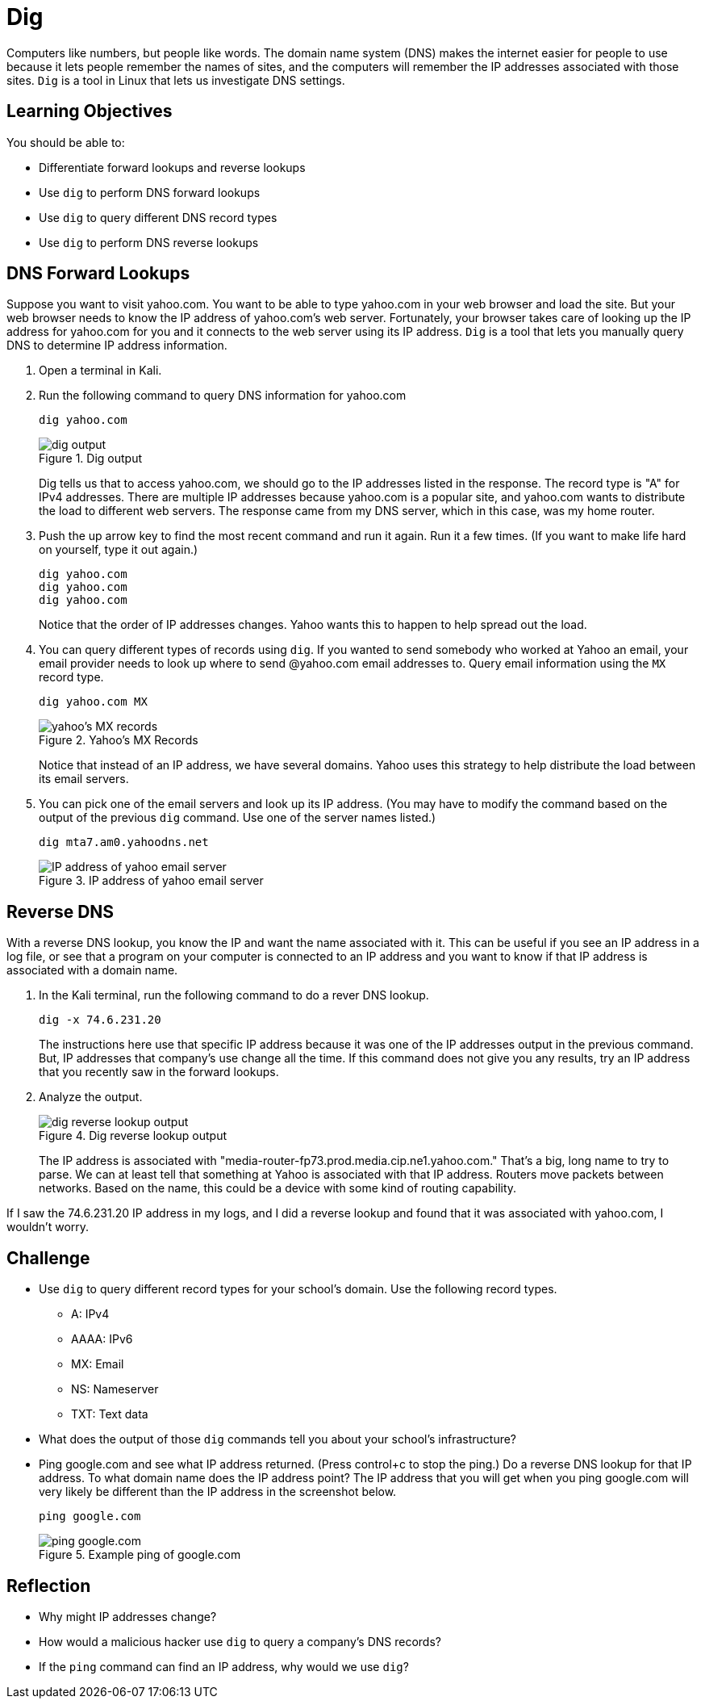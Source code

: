 = Dig

Computers like numbers, but people like words. The domain name system (DNS) makes the internet easier for people to use because it lets people remember the names of sites, and the computers will remember the IP addresses associated with those sites. `Dig` is a tool in Linux that lets us investigate DNS settings.

== Learning Objectives

You should be able to:

* Differentiate forward lookups and reverse lookups
* Use `dig` to perform DNS forward lookups
* Use `dig` to query different DNS record types
* Use `dig` to perform DNS reverse lookups

== DNS Forward Lookups

Suppose you want to visit yahoo.com. You want to be able to type yahoo.com in your web browser and load the site. But your web browser needs to know the IP address of yahoo.com's web server. Fortunately, your browser takes care of looking up the IP address for yahoo.com for you and it connects to the web server using its IP address. `Dig` is a tool that lets you manually query DNS to determine IP address information.

. Open a terminal in Kali.
. Run the following command to query DNS information for yahoo.com
+
[source,sh]
----
dig yahoo.com
----
+
.Dig output
image::dig-output.png[dig output]
+
Dig tells us that to access yahoo.com, we should go to the IP addresses listed in the response. The record type is "A" for IPv4 addresses. There are multiple IP addresses because yahoo.com is a popular site, and yahoo.com wants to distribute the load to different web servers. The response came from my DNS server, which in this case, was my home router.
. Push the up arrow key to find the most recent command and run it again. Run it a few times. (If you want to make life hard on yourself, type it out again.)
+
[source,sh]
----
dig yahoo.com
dig yahoo.com
dig yahoo.com
----
+
Notice that the order of IP addresses changes. Yahoo wants this to happen to help spread out the load.
. You can query different types of records using `dig`. If you wanted to send somebody who worked at Yahoo an email, your email provider needs to look up where to send @yahoo.com email addresses to. Query email information using the `MX` record type.
+
[source,sh]
----
dig yahoo.com MX
----
+
.Yahoo's MX Records
image::yahoo-mx.png[yahoo's MX records]
+
Notice that instead of an IP address, we have several domains. Yahoo uses this strategy to help distribute the load between its email servers.
. You can pick one of the email servers and look up its IP address. (You may have to modify the command based on the output of the previous `dig` command. Use one of the server names listed.)
+
[source,sh]
----
dig mta7.am0.yahoodns.net
----
+
.IP address of yahoo email server
image::dig-a-of-mx.png[IP address of yahoo email server]


== Reverse DNS

With a reverse DNS lookup, you know the IP and want the name associated with it. This can be useful if you see an IP address in a log file, or see that a program on your computer is connected to an IP address and you want to know if that IP address is associated with a domain name.

. In the Kali terminal, run the following command to do a rever DNS lookup.
+
[source,sh]
----
dig -x 74.6.231.20
----
+
The instructions here use that specific IP address because it was one of the IP addresses output in the previous command. But, IP addresses that company's use change all the time. If this command does not give you any results, try an IP address that you recently saw in the forward lookups.
. Analyze the output.
+
.Dig reverse lookup output
image::reverse-dns-yahoo.png[dig reverse lookup output]
+
The IP address is associated with "media-router-fp73.prod.media.cip.ne1.yahoo.com." That's a big, long name to try to parse. We can at least tell that something at Yahoo is associated with that IP address. Routers move packets between networks. Based on the name, this could be a device with some kind of routing capability.

If I saw the 74.6.231.20 IP address in my logs, and I did a reverse lookup and found that it was associated with yahoo.com, I wouldn't worry.

== Challenge

* Use `dig` to query different record types for your school's domain. Use the following record types.
** A: IPv4
** AAAA: IPv6
** MX: Email
** NS: Nameserver
** TXT: Text data
* What does the output of those `dig` commands tell you about your school's infrastructure?
* Ping google.com and see what IP address returned. (Press control+c to stop the ping.) Do a reverse DNS lookup for that IP address. To what domain name does the IP address point? The IP address that you will get when you ping google.com will very likely be different than the IP address in the screenshot below.
+
[source,sh]
----
ping google.com
----
+
.Example ping of google.com
image::ping-google.png[ping google.com]

== Reflection

* Why might IP addresses change?
* How would a malicious hacker use `dig` to query a company's DNS records?
* If the `ping` command can find an IP address, why would we use `dig`?
